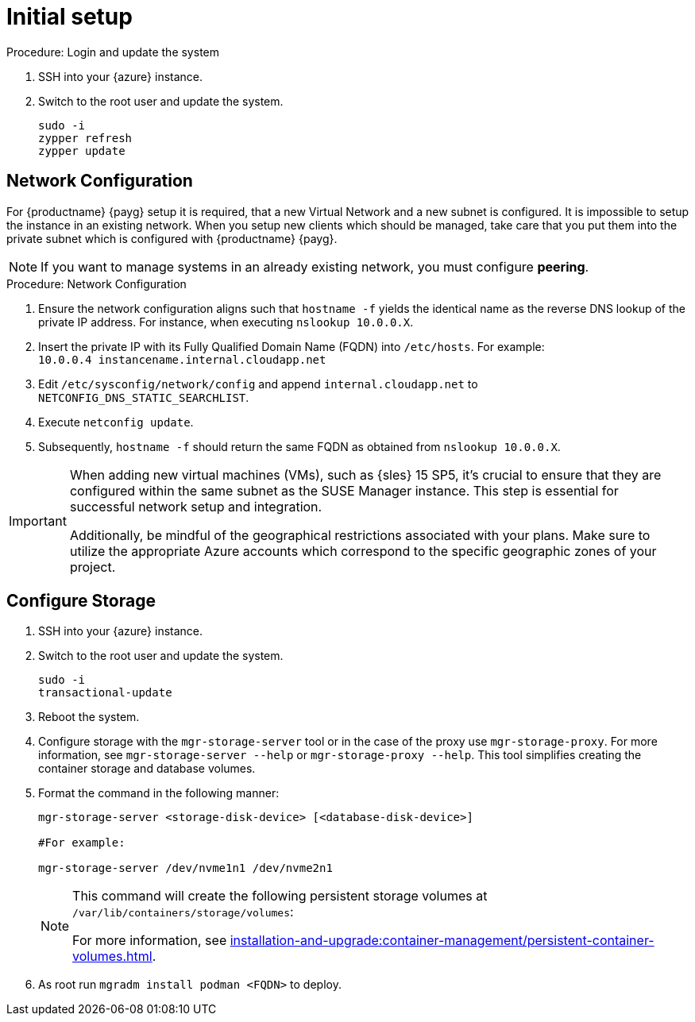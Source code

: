 [[azure-server-setup]]
= Initial setup

.Procedure: Login and update the system
. SSH into your {azure} instance.

. Switch to the root user and update the system.
+

----
sudo -i
zypper refresh
zypper update
----



== Network Configuration

// (Azure requirement, not ours).
For {productname} {payg} setup it is required, that a new Virtual Network and a new subnet is configured.
It is impossible to setup the instance in an existing network.
When you setup new clients which should be managed, take care that you put them into the private subnet which is configured with {productname} {payg}.


[NOTE]
====
If you want to manage systems in an already existing network, you must configure **peering**.
====


.Procedure: Network Configuration
. Ensure the network configuration aligns such that `hostname -f` yields the identical name as the reverse DNS lookup of the private IP address. For instance, when executing `nslookup 10.0.0.X`.

. Insert the private IP with its Fully Qualified Domain Name (FQDN) into `/etc/hosts`. For example: +
`10.0.0.4   instancename.internal.cloudapp.net`

. Edit `/etc/sysconfig/network/config` and append `internal.cloudapp.net` to `NETCONFIG_DNS_STATIC_SEARCHLIST`.

. Execute `netconfig update`.

. Subsequently, `hostname -f` should return the same FQDN as obtained from `nslookup 10.0.0.X`.

[IMPORTANT]
====
When adding new virtual machines (VMs), such as {sles} 15 SP5, it's crucial to ensure that they are configured within the same subnet as the SUSE Manager instance. This step is essential for successful network setup and integration.

Additionally, be mindful of the geographical restrictions associated with your plans. Make sure to utilize the appropriate Azure accounts which correspond to the specific geographic zones of your project. 
====

== Configure Storage
. SSH into your {azure} instance.

. Switch to the root user and update the system.
+

----
sudo -i
transactional-update
----

. Reboot the system.

. Configure storage with the [command]``mgr-storage-server`` tool or in the case of the proxy use [command]``mgr-storage-proxy``. 
For more information, see [command]``mgr-storage-server --help`` or [command]``mgr-storage-proxy --help``.
This tool simplifies creating the container storage and database volumes.


. Format the command in the following manner: 
+

----
mgr-storage-server <storage-disk-device> [<database-disk-device>]

#For example: 

mgr-storage-server /dev/nvme1n1 /dev/nvme2n1
----
+

[NOTE]
====
This command will create the following persistent storage volumes at [path]``/var/lib/containers/storage/volumes``:

For more information, see xref:installation-and-upgrade:container-management/persistent-container-volumes.adoc[].
====

. As root run `mgradm install podman <FQDN>` to deploy.















